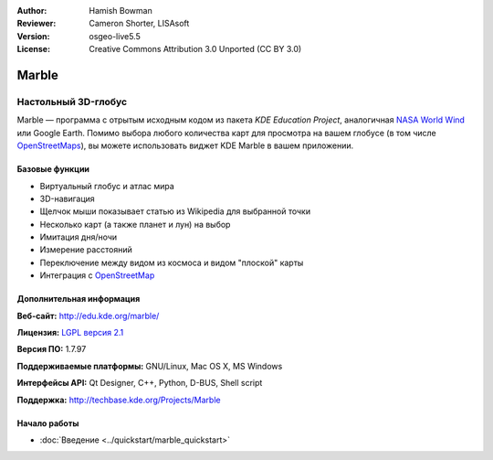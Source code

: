 :Author: Hamish Bowman
:Reviewer: Cameron Shorter, LISAsoft
:Version: osgeo-live5.5
:License: Creative Commons Attribution 3.0 Unported (CC BY 3.0)

.. image:: ../../images/project_logos/logo-marble.png
  :scale: 75 %
  :alt: логотип проекта
  :align: right
  :target: http://edu.kde.org/marble/


Marble
================================================================================

Настольный 3D-глобус
~~~~~~~~~~~~~~~~~~~~~~~~~~~~~~~~~~~~~~~~~~~~~~~~~~~~~~~~~~~~~~~~~~~~~~~~~~~~~~~~

Marble — программа с отрытым исходным кодом из пакета *KDE Education Project*, аналогичная
`NASA World Wind <http://worldwind.arc.nasa.gov/java/>`_ или
Google Earth. Помимо выбора любого количества карт для просмотра на вашем
глобусе (в том числе `OpenStreetMaps <http://www.osm.org>`_), вы можете
использовать виджет KDE Marble в вашем приложении.


Базовые функции
--------------------------------------------------------------------------------

.. image:: ../../images/screenshots/1024x768/marble-history.png
  :scale: 50 %
  :alt: снимок экрана
  :align: right

* Виртуальный глобус и атлас мира
* 3D-навигация
* Щелчок мыши показывает статью из Wikipedia для выбранной точки
* Несколько карт (а также планет и лун) на выбор
* Имитация дня/ночи
* Измерение расстояний
* Переключение между видом из космоса и видом "плоской" карты
* Интеграция с `OpenStreetMap <http://www.osm.org>`_


Дополнительная информация
--------------------------------------------------------------------------------

**Веб-сайт:** http://edu.kde.org/marble/

**Лицензия:** `LGPL версия 2.1 <http://www.gnu.org/copyleft/lesser.html>`_

**Версия ПО:** 1.7.97

**Поддерживаемые платформы:** GNU/Linux, Mac OS X, MS Windows

**Интерфейсы API:** Qt Designer, C++, Python, D-BUS, Shell script

**Поддержка:** http://techbase.kde.org/Projects/Marble


Начало работы
--------------------------------------------------------------------------------

* :doc:`Введение <../quickstart/marble_quickstart>`


